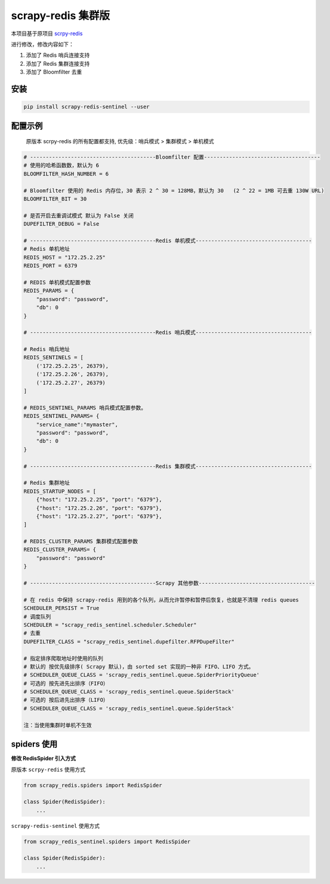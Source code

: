 scrapy-redis 集群版
===================

|PyPI| |PyPI - License| |GitHub last commit| |PyPI - Downloads|

本项目基于原项目 `scrpy-redis <https://github.com/rmax/scrapy-redis>`__

进行修改，修改内容如下：

1. 添加了 Redis 哨兵连接支持
2. 添加了 Redis 集群连接支持
3. 添加了 Bloomfilter 去重

安装
----

.. code:: bash

    pip install scrapy-redis-sentinel --user

配置示例
--------

    原版本 scrpy-redis 的所有配置都支持, 优先级：哨兵模式 > 集群模式 >
    单机模式

.. code:: python

    # ----------------------------------------Bloomfilter 配置-------------------------------------
    # 使用的哈希函数数，默认为 6
    BLOOMFILTER_HASH_NUMBER = 6

    # Bloomfilter 使用的 Redis 内存位，30 表示 2 ^ 30 = 128MB，默认为 30   (2 ^ 22 = 1MB 可去重 130W URL)
    BLOOMFILTER_BIT = 30

    # 是否开启去重调试模式 默认为 False 关闭
    DUPEFILTER_DEBUG = False

    # ----------------------------------------Redis 单机模式-------------------------------------
    # Redis 单机地址
    REDIS_HOST = "172.25.2.25"
    REDIS_PORT = 6379

    # REDIS 单机模式配置参数
    REDIS_PARAMS = {
        "password": "password",
        "db": 0
    }

    # ----------------------------------------Redis 哨兵模式-------------------------------------

    # Redis 哨兵地址
    REDIS_SENTINELS = [
        ('172.25.2.25', 26379),
        ('172.25.2.26', 26379),
        ('172.25.2.27', 26379)
    ]

    # REDIS_SENTINEL_PARAMS 哨兵模式配置参数。
    REDIS_SENTINEL_PARAMS= {
        "service_name":"mymaster",
        "password": "password",
        "db": 0
    }

    # ----------------------------------------Redis 集群模式-------------------------------------

    # Redis 集群地址
    REDIS_STARTUP_NODES = [
        {"host": "172.25.2.25", "port": "6379"},
        {"host": "172.25.2.26", "port": "6379"},
        {"host": "172.25.2.27", "port": "6379"},
    ]

    # REDIS_CLUSTER_PARAMS 集群模式配置参数
    REDIS_CLUSTER_PARAMS= {
        "password": "password"
    }

    # ----------------------------------------Scrapy 其他参数-------------------------------------

    # 在 redis 中保持 scrapy-redis 用到的各个队列，从而允许暂停和暂停后恢复，也就是不清理 redis queues
    SCHEDULER_PERSIST = True
    # 调度队列
    SCHEDULER = "scrapy_redis_sentinel.scheduler.Scheduler"
    # 去重
    DUPEFILTER_CLASS = "scrapy_redis_sentinel.dupefilter.RFPDupeFilter"

    # 指定排序爬取地址时使用的队列
    # 默认的 按优先级排序( Scrapy 默认)，由 sorted set 实现的一种非 FIFO、LIFO 方式。
    # SCHEDULER_QUEUE_CLASS = 'scrapy_redis_sentinel.queue.SpiderPriorityQueue'
    # 可选的 按先进先出排序（FIFO）
    # SCHEDULER_QUEUE_CLASS = 'scrapy_redis_sentinel.queue.SpiderStack'
    # 可选的 按后进先出排序（LIFO）
    # SCHEDULER_QUEUE_CLASS = 'scrapy_redis_sentinel.queue.SpiderStack'

    注：当使用集群时单机不生效

spiders 使用
------------

**修改 RedisSpider 引入方式**

原版本 ``scrpy-redis`` 使用方式

.. code:: python

    from scrapy_redis.spiders import RedisSpider

    class Spider(RedisSpider):
        ...

``scrapy-redis-sentinel`` 使用方式

.. code:: python

    from scrapy_redis_sentinel.spiders import RedisSpider

    class Spider(RedisSpider):
        ...

.. |PyPI| image:: https://img.shields.io/pypi/v/scrapy-redis-sentinel
.. |PyPI - License| image:: https://img.shields.io/pypi/l/scrapy-redis-sentinel
.. |GitHub last commit| image:: https://img.shields.io/github/last-commit/Sitoi/scrapy-redis-sentinel
.. |PyPI - Downloads| image:: https://img.shields.io/pypi/dw/scrapy-redis-sentinel
